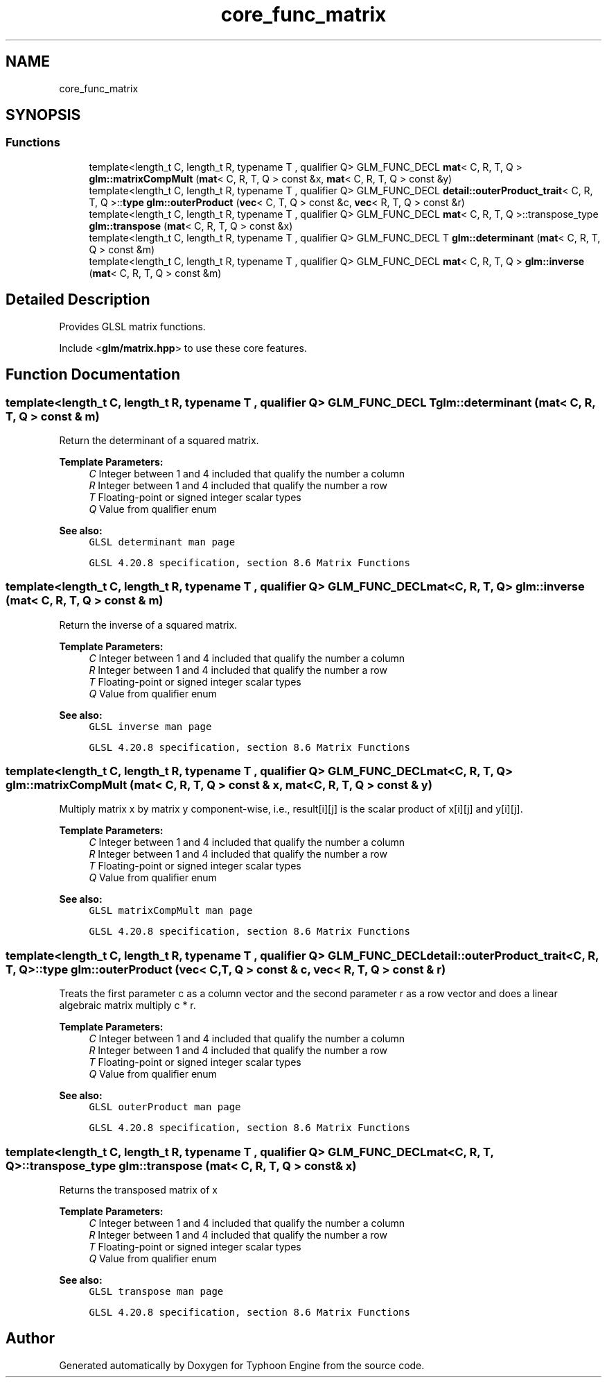.TH "core_func_matrix" 3 "Sat Jul 20 2019" "Version 0.1" "Typhoon Engine" \" -*- nroff -*-
.ad l
.nh
.SH NAME
core_func_matrix
.SH SYNOPSIS
.br
.PP
.SS "Functions"

.in +1c
.ti -1c
.RI "template<length_t C, length_t R, typename T , qualifier Q> GLM_FUNC_DECL \fBmat\fP< C, R, T, Q > \fBglm::matrixCompMult\fP (\fBmat\fP< C, R, T, Q > const &x, \fBmat\fP< C, R, T, Q > const &y)"
.br
.ti -1c
.RI "template<length_t C, length_t R, typename T , qualifier Q> GLM_FUNC_DECL \fBdetail::outerProduct_trait\fP< C, R, T, Q >::\fBtype\fP \fBglm::outerProduct\fP (\fBvec\fP< C, T, Q > const &c, \fBvec\fP< R, T, Q > const &r)"
.br
.ti -1c
.RI "template<length_t C, length_t R, typename T , qualifier Q> GLM_FUNC_DECL \fBmat\fP< C, R, T, Q >::transpose_type \fBglm::transpose\fP (\fBmat\fP< C, R, T, Q > const &x)"
.br
.ti -1c
.RI "template<length_t C, length_t R, typename T , qualifier Q> GLM_FUNC_DECL T \fBglm::determinant\fP (\fBmat\fP< C, R, T, Q > const &m)"
.br
.ti -1c
.RI "template<length_t C, length_t R, typename T , qualifier Q> GLM_FUNC_DECL \fBmat\fP< C, R, T, Q > \fBglm::inverse\fP (\fBmat\fP< C, R, T, Q > const &m)"
.br
.in -1c
.SH "Detailed Description"
.PP 
Provides GLSL matrix functions\&.
.PP
Include <\fBglm/matrix\&.hpp\fP> to use these core features\&. 
.SH "Function Documentation"
.PP 
.SS "template<length_t C, length_t R, typename T , qualifier Q> GLM_FUNC_DECL T glm::determinant (\fBmat\fP< C, R, T, Q > const & m)"
Return the determinant of a squared matrix\&.
.PP
\fBTemplate Parameters:\fP
.RS 4
\fIC\fP Integer between 1 and 4 included that qualify the number a column 
.br
\fIR\fP Integer between 1 and 4 included that qualify the number a row 
.br
\fIT\fP Floating-point or signed integer scalar types 
.br
\fIQ\fP Value from qualifier enum
.RE
.PP
\fBSee also:\fP
.RS 4
\fCGLSL determinant man page\fP 
.PP
\fCGLSL 4\&.20\&.8 specification, section 8\&.6 Matrix Functions\fP 
.RE
.PP

.SS "template<length_t C, length_t R, typename T , qualifier Q> GLM_FUNC_DECL \fBmat\fP<C, R, T, Q> glm::inverse (\fBmat\fP< C, R, T, Q > const & m)"
Return the inverse of a squared matrix\&.
.PP
\fBTemplate Parameters:\fP
.RS 4
\fIC\fP Integer between 1 and 4 included that qualify the number a column 
.br
\fIR\fP Integer between 1 and 4 included that qualify the number a row 
.br
\fIT\fP Floating-point or signed integer scalar types 
.br
\fIQ\fP Value from qualifier enum
.RE
.PP
\fBSee also:\fP
.RS 4
\fCGLSL inverse man page\fP 
.PP
\fCGLSL 4\&.20\&.8 specification, section 8\&.6 Matrix Functions\fP 
.RE
.PP

.SS "template<length_t C, length_t R, typename T , qualifier Q> GLM_FUNC_DECL \fBmat\fP<C, R, T, Q> glm::matrixCompMult (\fBmat\fP< C, R, T, Q > const & x, \fBmat\fP< C, R, T, Q > const & y)"
Multiply matrix x by matrix y component-wise, i\&.e\&., result[i][j] is the scalar product of x[i][j] and y[i][j]\&.
.PP
\fBTemplate Parameters:\fP
.RS 4
\fIC\fP Integer between 1 and 4 included that qualify the number a column 
.br
\fIR\fP Integer between 1 and 4 included that qualify the number a row 
.br
\fIT\fP Floating-point or signed integer scalar types 
.br
\fIQ\fP Value from qualifier enum
.RE
.PP
\fBSee also:\fP
.RS 4
\fCGLSL matrixCompMult man page\fP 
.PP
\fCGLSL 4\&.20\&.8 specification, section 8\&.6 Matrix Functions\fP 
.RE
.PP

.SS "template<length_t C, length_t R, typename T , qualifier Q> GLM_FUNC_DECL \fBdetail::outerProduct_trait\fP<C, R, T, Q>::\fBtype\fP glm::outerProduct (\fBvec\fP< C, T, Q > const & c, \fBvec\fP< R, T, Q > const & r)"
Treats the first parameter c as a column vector and the second parameter r as a row vector and does a linear algebraic matrix multiply c * r\&.
.PP
\fBTemplate Parameters:\fP
.RS 4
\fIC\fP Integer between 1 and 4 included that qualify the number a column 
.br
\fIR\fP Integer between 1 and 4 included that qualify the number a row 
.br
\fIT\fP Floating-point or signed integer scalar types 
.br
\fIQ\fP Value from qualifier enum
.RE
.PP
\fBSee also:\fP
.RS 4
\fCGLSL outerProduct man page\fP 
.PP
\fCGLSL 4\&.20\&.8 specification, section 8\&.6 Matrix Functions\fP 
.RE
.PP

.SS "template<length_t C, length_t R, typename T , qualifier Q> GLM_FUNC_DECL \fBmat\fP<C, R, T, Q>::transpose_type glm::transpose (\fBmat\fP< C, R, T, Q > const & x)"
Returns the transposed matrix of x
.PP
\fBTemplate Parameters:\fP
.RS 4
\fIC\fP Integer between 1 and 4 included that qualify the number a column 
.br
\fIR\fP Integer between 1 and 4 included that qualify the number a row 
.br
\fIT\fP Floating-point or signed integer scalar types 
.br
\fIQ\fP Value from qualifier enum
.RE
.PP
\fBSee also:\fP
.RS 4
\fCGLSL transpose man page\fP 
.PP
\fCGLSL 4\&.20\&.8 specification, section 8\&.6 Matrix Functions\fP 
.RE
.PP

.SH "Author"
.PP 
Generated automatically by Doxygen for Typhoon Engine from the source code\&.
